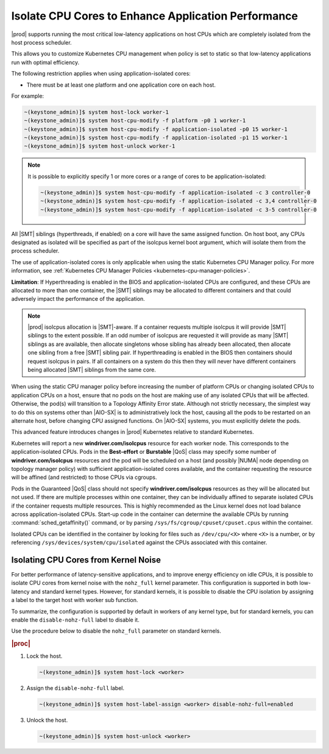 
.. bew1572888575258
.. _isolating-cpu-cores-to-enhance-application-performance:

====================================================
Isolate CPU Cores to Enhance Application Performance
====================================================

|prod| supports running the most critical low-latency applications on host CPUs
which are completely isolated from the host process scheduler.

This allows you to customize Kubernetes CPU management when policy is set to
static so that low-latency applications run with optimal efficiency.

The following restriction applies when using application-isolated cores:

-   There must be at least one platform and one application core on each host.

For example:

.. code-block:: none

    ~(keystone_admin)]$ system host-lock worker-1
    ~(keystone_admin)]$ system host-cpu-modify -f platform -p0 1 worker-1
    ~(keystone_admin)]$ system host-cpu-modify -f application-isolated -p0 15 worker-1
    ~(keystone_admin)]$ system host-cpu-modify -f application-isolated -p1 15 worker-1
    ~(keystone_admin)]$ system host-unlock worker-1

.. note::

    It is possible to explicitly specify 1 or more cores or a range of cores to
    be application-isolated:

    .. code-block::

        ~(keystone_admin)]$ system host-cpu-modify -f application-isolated -c 3 controller-0
        ~(keystone_admin)]$ system host-cpu-modify -f application-isolated -c 3,4 controller-0
        ~(keystone_admin)]$ system host-cpu-modify -f application-isolated -c 3-5 controller-0

All |SMT| siblings (hyperthreads, if enabled) on a core will have the same
assigned function. On host boot, any CPUs designated as isolated will be
specified as part of the isolcpus kernel boot argument, which will isolate them
from the process scheduler.

The use of application-isolated cores is only applicable when using the static
Kubernetes CPU Manager policy. For more information,
see :ref:`Kubernetes CPU Manager Policies <kubernetes-cpu-manager-policies>`.

**Limitation**: If Hyperthreading is enabled in the BIOS and application-isolated
CPUs are configured, and these CPUs are allocated to more than one container,
the |SMT| siblings may be allocated to different containers and that could
adversely impact the performance of the application.

.. note::

   |prod| isolcpus allocation is |SMT|-aware. If a container requests multiple
   isolcpus it will provide |SMT| siblings to the extent possible. If an odd
   number of isolcpus are requested it will provide as many |SMT| siblings as
   are available, then allocate singletons whose sibling has already been
   allocated, then allocate one sibling from a free |SMT| sibling pair. If
   hyperthreading is enabled in the BIOS then containers should request isolcpus
   in pairs. If all containers on a system do this then they will never have
   different containers being allocated |SMT| siblings from the same core.

When using the static CPU manager policy before increasing the number of
platform CPUs or changing isolated CPUs to application CPUs on a host, ensure
that no pods on the host are making use of any isolated CPUs that will be
affected. Otherwise, the pod\(s\) will transition to a Topology Affinity Error
state. Although not strictly necessary, the simplest way to do this on systems
other than |AIO-SX| is to administratively lock the host, causing all the
pods to be restarted on an alternate host, before changing CPU assigned
functions. On |AIO-SX| systems, you must explicitly delete the pods.

This advanced feature introduces changes in |prod| Kubernetes relative to
standard Kubernetes.

Kubernetes will report a new **windriver.com/isolcpus** resource for each
worker node. This corresponds to the application-isolated CPUs. Pods in the
**Best-effort** or **Burstable** |QoS| class may specify some number of
**windriver.com/isolcpus** resources and the pod will be scheduled on a host
\(and possibly |NUMA| node depending on topology manager policy\) with
sufficient application-isolated cores available, and the container requesting
the resource will be affined \(and restricted\) to those CPUs via cgroups.

Pods in the Guaranteed |QoS| class should not specify **windriver.com/isolcpus**
resources as they will be allocated but not used. If there are multiple
processes within one container, they can be individually affined to separate
isolated CPUs if the container requests multiple resources. This is highly
recommended as the Linux kernel does not load balance across application-isolated
CPUs. Start-up code in the container can determine the available CPUs by
running :command:`sched_getaffinity()` command, or by parsing
``/sys/fs/cgroup/cpuset/cpuset.cpus`` within the container.

Isolated CPUs can be identified in the container by looking for files such as
``/dev/cpu/<X>`` where ``<X>`` is a number, or by referencing
``/sys/devices/system/cpu/isolated`` against the CPUs associated with this container.


-------------------------------------
Isolating CPU Cores from Kernel Noise
-------------------------------------

For better performance of latency-sensitive applications, and to improve energy
efficiency on idle CPUs, it is possible to isolate CPU cores from kernel noise
with the ``nohz_full`` kernel parameter. This configuration is supported in both
low-latency and standard kernel types. However, for standard kernels, it is
possible to disable the CPU isolation by assigning a label to the target host
with worker sub function.

To summarize, the configuration is supported by default in workers of any
kernel type, but for standard kernels, you can enable the ``disable-nohz-full``
label to disable it.

Use the procedure below to disable the ``nohz_full`` parameter on standard
kernels.

.. only:: starlingx

    .. note::
        For VirtualBox environments, you must add the `disable-nohz-full=enabled`
        label prior to host unlock.

.. rubric:: |proc|

#.  Lock the host.

    .. code-block:: none

        ~(keystone_admin)]$ system host-lock <worker>

#.  Assign the ``disable-nohz-full`` label.

    .. code-block:: none

        ~(keystone_admin)]$ system host-label-assign <worker> disable-nohz-full=enabled

#.  Unlock the host.

    .. code-block:: none

        ~(keystone_admin)]$ system host-unlock <worker>

